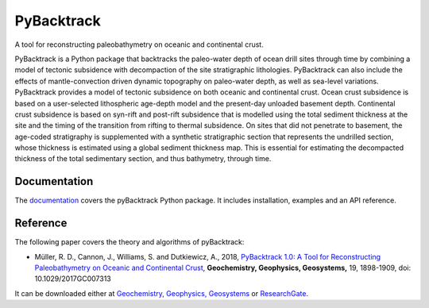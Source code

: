 PyBacktrack
===========

.. image:: https://img.shields.io/pypi/v/pybacktrack.svg
   :target: https://pypi.python.org/pypi/pybacktrack/

.. image:: https://img.shields.io/docker/pulls/earthbyte/pybacktrack.svg
   :target: https://hub.docker.com/r/earthbyte/pybacktrack

A tool for reconstructing paleobathymetry on oceanic and continental crust.

PyBacktrack is a Python package that backtracks the paleo-water depth of ocean drill sites through time
by combining a model of tectonic subsidence with decompaction of the site stratigraphic lithologies.
PyBacktrack can also include the effects of mantle-convection driven dynamic topography on paleo-water depth,
as well as sea-level variations. PyBacktrack provides a model of tectonic subsidence on both oceanic and continental crust.
Ocean crust subsidence is based on a user-selected lithospheric age-depth model and the present-day unloaded basement depth.
Continental crust subsidence is based on syn-rift and post-rift subsidence that is modelled using the total sediment thickness at the site
and the timing of the transition from rifting to thermal subsidence. On sites that did not penetrate to basement,
the age-coded stratigraphy is supplemented with a synthetic stratigraphic section that represents the undrilled section,
whose thickness is estimated using a global sediment thickness map. This is essential for estimating the decompacted thickness
of the total sedimentary section, and thus bathymetry, through time.

Documentation
-------------

.. image:: https://readthedocs.org/projects/pybacktrack/badge
   :target: http://pybacktrack.readthedocs.io

The `documentation <http://pybacktrack.readthedocs.io>`_ covers the pyBacktrack Python package. It includes installation, examples and an API reference.

Reference
---------

The following paper covers the theory and algorithms of pyBacktrack:

* Müller, R. D., Cannon, J., Williams, S. and Dutkiewicz, A., 2018, `PyBacktrack 1.0: A Tool for Reconstructing Paleobathymetry on Oceanic and Continental Crust <https://doi.org/10.1029/2017GC007313>`_, **Geochemistry, Geophysics, Geosystems,** 19, 1898-1909, doi: 10.1029/2017GC007313

It can be downloaded either at `Geochemistry, Geophysics, Geosystems <https://agupubs.onlinelibrary.wiley.com/doi/full/10.1029/2017GC007313>`_ or `ResearchGate <https://www.researchgate.net/publication/325045269_PyBacktrack_10_A_Tool_for_Reconstructing_Paleobathymetry_on_Oceanic_and_Continental_Crust>`_.
